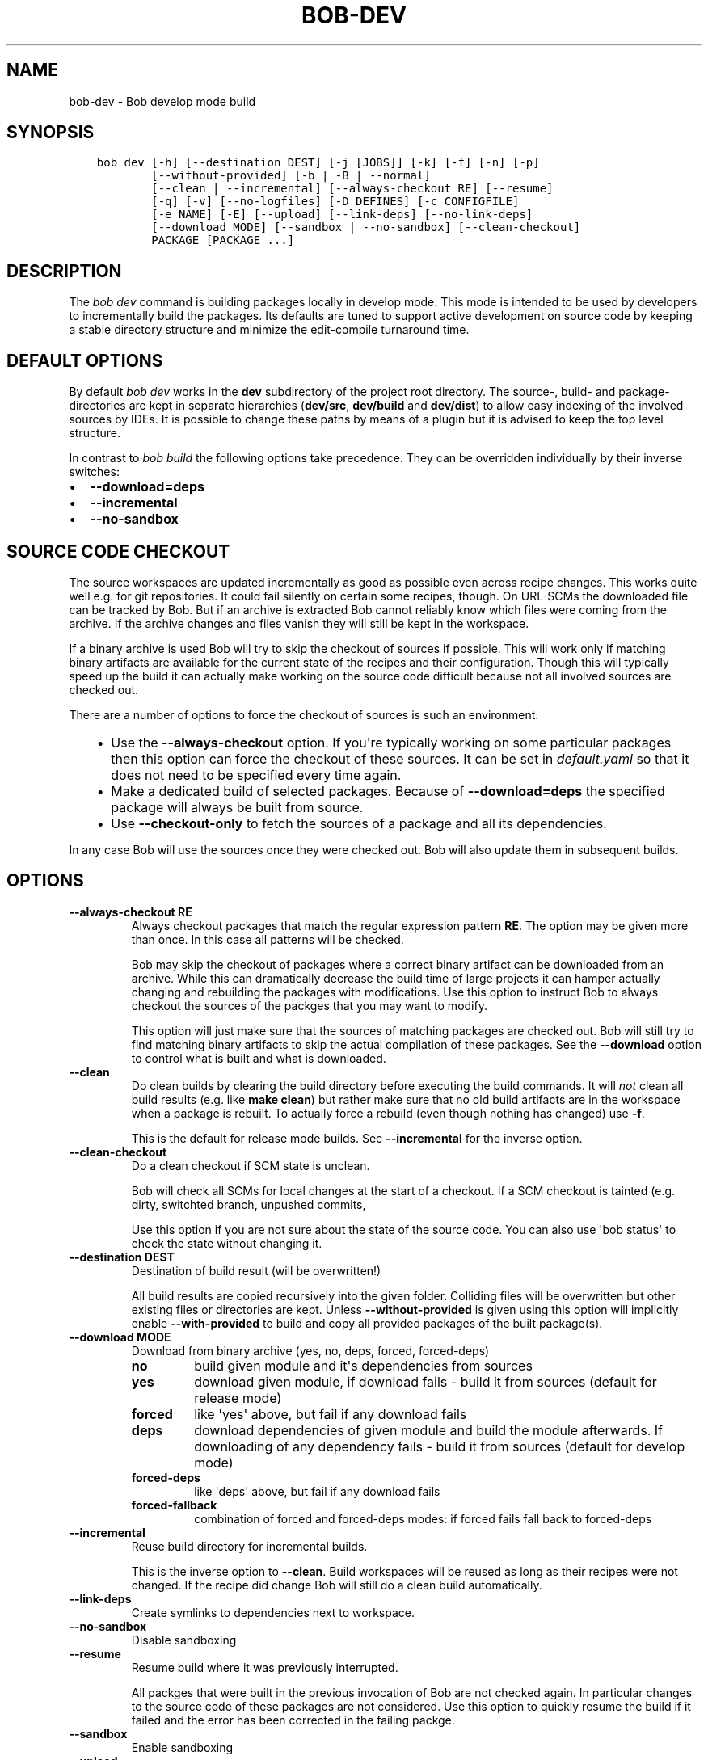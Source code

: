 .\" Man page generated from reStructuredText.
.
.TH "BOB-DEV" "1" "May 29, 2019" "0.15.1" "Bob"
.SH NAME
bob-dev \- Bob develop mode build
.
.nr rst2man-indent-level 0
.
.de1 rstReportMargin
\\$1 \\n[an-margin]
level \\n[rst2man-indent-level]
level margin: \\n[rst2man-indent\\n[rst2man-indent-level]]
-
\\n[rst2man-indent0]
\\n[rst2man-indent1]
\\n[rst2man-indent2]
..
.de1 INDENT
.\" .rstReportMargin pre:
. RS \\$1
. nr rst2man-indent\\n[rst2man-indent-level] \\n[an-margin]
. nr rst2man-indent-level +1
.\" .rstReportMargin post:
..
.de UNINDENT
. RE
.\" indent \\n[an-margin]
.\" old: \\n[rst2man-indent\\n[rst2man-indent-level]]
.nr rst2man-indent-level -1
.\" new: \\n[rst2man-indent\\n[rst2man-indent-level]]
.in \\n[rst2man-indent\\n[rst2man-indent-level]]u
..
.SH SYNOPSIS
.INDENT 0.0
.INDENT 3.5
.sp
.nf
.ft C
bob dev [\-h] [\-\-destination DEST] [\-j [JOBS]] [\-k] [\-f] [\-n] [\-p]
        [\-\-without\-provided] [\-b | \-B | \-\-normal]
        [\-\-clean | \-\-incremental] [\-\-always\-checkout RE] [\-\-resume]
        [\-q] [\-v] [\-\-no\-logfiles] [\-D DEFINES] [\-c CONFIGFILE]
        [\-e NAME] [\-E] [\-\-upload] [\-\-link\-deps] [\-\-no\-link\-deps]
        [\-\-download MODE] [\-\-sandbox | \-\-no\-sandbox] [\-\-clean\-checkout]
        PACKAGE [PACKAGE ...]
.ft P
.fi
.UNINDENT
.UNINDENT
.SH DESCRIPTION
.sp
The \fIbob dev\fP command is building packages locally in develop mode. This mode
is intended to be used by developers to incrementally build the packages. Its
defaults are tuned to support active development on source code by keeping a
stable directory structure and minimize the edit\-compile turnaround time.
.SH DEFAULT OPTIONS
.sp
By default \fIbob dev\fP works in the \fBdev\fP subdirectory of the project root
directory. The source\-, build\- and package\-directories are kept in separate
hierarchies (\fBdev/src\fP, \fBdev/build\fP and \fBdev/dist\fP) to allow easy
indexing of the involved sources by IDEs. It is possible to change these paths
by means of a plugin but it is advised to keep the top level structure.
.sp
In contrast to \fIbob build\fP the following options take precedence. They can be
overridden individually by their inverse switches:
.INDENT 0.0
.IP \(bu 2
\fB\-\-download=deps\fP
.IP \(bu 2
\fB\-\-incremental\fP
.IP \(bu 2
\fB\-\-no\-sandbox\fP
.UNINDENT
.SH SOURCE CODE CHECKOUT
.sp
The source workspaces are updated incrementally as good as possible even across
recipe changes. This works quite well e.g. for git repositories. It could fail
silently on certain some recipes, though. On URL\-SCMs the downloaded file can
be tracked by Bob. But if an archive is extracted Bob cannot reliably know
which files were coming from the archive. If the archive changes and files
vanish they will still be kept in the workspace.
.sp
If a binary archive is used Bob will try to skip the checkout of sources if
possible. This will work only if matching binary artifacts are available for
the current state of the recipes and their configuration. Though this will
typically speed up the build it can actually make working on the source code
difficult because not all involved sources are checked out.
.sp
There are a number of options to force the checkout of sources is such an
environment:
.INDENT 0.0
.INDENT 3.5
.INDENT 0.0
.IP \(bu 2
Use the \fB\-\-always\-checkout\fP option. If you\(aqre typically working on some
particular packages then this option can force the checkout of these
sources. It can be set in \fIdefault.yaml\fP so that it does not need to be
specified every time again.
.IP \(bu 2
Make a dedicated build of selected packages. Because of \fB\-\-download=deps\fP
the specified package will always be built from source.
.IP \(bu 2
Use \fB\-\-checkout\-only\fP to fetch the sources of a package and all its
dependencies.
.UNINDENT
.UNINDENT
.UNINDENT
.sp
In any case Bob will use the sources once they were checked out. Bob will also
update them in subsequent builds.
.SH OPTIONS
.INDENT 0.0
.TP
.B \fB\-\-always\-checkout RE\fP
Always checkout packages that match the regular expression pattern \fBRE\fP\&.
The option may be given more than once. In this case all patterns will be
checked.
.sp
Bob may skip the checkout of packages where a correct binary artifact can
be downloaded from an archive. While this can dramatically decrease the
build time of large projects it can hamper actually changing and rebuilding
the packages with modifications. Use this option to instruct Bob to always
checkout the sources of the packges that you may want to modify.
.sp
This option will just make sure that the sources of matching packages are
checked out. Bob will still try to find matching binary artifacts to skip
the actual compilation of these packages. See the \fB\-\-download\fP option
to control what is built and what is downloaded.
.TP
.B \fB\-\-clean\fP
Do clean builds by clearing the build directory before executing the build
commands. It will \fInot\fP clean all build results (e.g. like \fBmake clean\fP)
but rather make sure that no old build artifacts are in the workspace when
a package is rebuilt. To actually force a rebuild (even though nothing has
changed) use \fB\-f\fP\&.
.sp
This is the default for release mode builds. See \fB\-\-incremental\fP for the
inverse option.
.TP
.B \fB\-\-clean\-checkout\fP
Do a clean checkout if SCM state is unclean.
.sp
Bob will check all SCMs for local changes at the start of a checkout. If a
SCM checkout is tainted (e.g. dirty, switchted branch, unpushed commits,
...) Bob will move it into the attic and do a fresh checkout.
.sp
Use this option if you are not sure about the state of the source code. You
can also use \(aqbob status\(aq to check the state
without changing it.
.TP
.B \fB\-\-destination DEST\fP
Destination of build result (will be overwritten!)
.sp
All build results are copied recursively into the given folder. Colliding
files will be overwritten but other existing files or directories are kept.
Unless \fB\-\-without\-provided\fP is given using this option will implicitly
enable \fB\-\-with\-provided\fP to build and copy all provided packages of the
built package(s).
.TP
.B \fB\-\-download MODE\fP
Download from binary archive (yes, no, deps, forced, forced\-deps)
.INDENT 7.0
.TP
.B no
build given module and it\(aqs dependencies from sources
.TP
.B yes
download given module, if download fails \- build it from sources
(default for release mode)
.TP
.B forced
like \(aqyes\(aq above, but fail if any download fails
.TP
.B deps
download dependencies of given module and build the module
afterwards. If downloading of any dependency fails \- build it
from sources (default for develop mode)
.TP
.B forced\-deps
like \(aqdeps\(aq above, but fail if any download fails
.TP
.B forced\-fallback
combination of forced and forced\-deps modes: if forced fails fall back to
forced\-deps
.UNINDENT
.TP
.B \fB\-\-incremental\fP
Reuse build directory for incremental builds.
.sp
This is the inverse option to \fB\-\-clean\fP\&. Build workspaces will be reused
as long as their recipes were not changed. If the recipe did change Bob
will still do a clean build automatically.
.TP
.B \fB\-\-link\-deps\fP
Create symlinks to dependencies next to workspace.
.TP
.B \fB\-\-no\-sandbox\fP
Disable sandboxing
.TP
.B \fB\-\-resume\fP
Resume build where it was previously interrupted.
.sp
All packges that were built in the previous invocation of Bob are not
checked again. In particular changes to the source code of these packages
are not considered. Use this option to quickly resume the build if it
failed and the error has been corrected in the failing packge.
.TP
.B \fB\-\-sandbox\fP
Enable sandboxing
.TP
.B \fB\-\-upload\fP
Upload to binary archive
.TP
.B \fB\-B, \-\-checkout\-only\fP
Don\(aqt build, just check out sources
.TP
.B \fB\-D DEFINES\fP
Override default environment variable
.TP
.B \fB\-E\fP
Preserve whole environment.
.sp
Normally only variables configured in the whitelist are passed unchanged
from the environment. With this option all environment variables that are
set while invoking Bob are kept. Use with care as this might affect some
packages whose recipes are not robust.
.TP
.B \fB\-b, \-\-build\-only\fP
Don\(aqt checkout, just build and package
.sp
If the sources of a package that needs to be built are missing then Bob
will still check them out. This option just prevents updates of existing
source workspaces.
.TP
.B \fB\-c CONFIGFILE\fP
Use additional configuration file.
.sp
The \fB\&.yaml\fP suffix is appended automatically and the configuration file
is searched relative to the project root directory unless an absolute path
is given. Bob will parse these user configuration files after
\fIdefault.yaml\fP\&. They are using the same schema.
.sp
This option can be given multiple times. The files will be parsed in the
order as they appeared on the command line.
.TP
.B \fB\-e NAME\fP
Preserve environment variable.
.sp
Unless \fB\-E\fP this allows the fine grained addition of single environment
variables to the whitelist.
.TP
.B \fB\-f, \-\-force\fP
Force execution of all build steps.
.sp
Usually Bob decides if a build step or any of its input has changed and
will skip the execution of it if this is not the case. With this option Bob
not use that optimization and will execute all build steps.
.TP
.B \fB\-j, \-\-jobs\fP
Specifies the number of jobs to run simultaneously.
.sp
Any checkout/build/package step that needs to be executed are counted as a
job. Downloads and uploads of binary artifacts are separate jobs too. If a
job fails the other currently running jobs are still finished before Bob
returns. No new jobs are scheduled, though, unless the \fB\-k\fP option is
given (see below).
.sp
If the \-j option is given without an argument, Bob will run as many jobs as
there are processors on the machine.
.TP
.B \fB\-k, \-\-keep\-going\fP
Continue  as much as possible after an error.
.sp
While the package that failed to build and all the packages that depend on
it cannot be built either, the other dependencies are still processed.
Normally Bob stops on the first error that is encountered.
.TP
.B \fB\-n, \-\-no\-deps\fP
Don\(aqt build dependencies.
.sp
Only builds the package that was given on the command line. Bob will not
check if the dependencies of that package are available and if they are
up\-to\-date.
.TP
.B \fB\-\-no\-link\-deps\fP
Do not create symlinks to dependencies next to workspace.
.TP
.B \fB\-\-no\-logfiles\fP
Don\(aqt write a logfile. Without this bob is creating a logfile in the
current workspace. Because of the pipe\-usage many tools like gcc,
ls, git detect they are not running on a tty and disable output
coloring. Disable the logfile generation to get the colored output
back.
.TP
.B \fB\-p, \-\-with\-provided\fP
Build provided dependencies too. In combination with \fB\-\-destination\fP this
is the default. In any other case \fB\-\-without\-provided\fP is default.
.TP
.B \fB\-q, \-\-quiet\fP
Decrease verbosity (may be specified multiple times)
.TP
.B \fB\-v, \-\-verbose\fP
Increase verbosity (may be specified multiple times)
.TP
.B \fB\-\-without\-provided\fP
Build just the named packages without their provided dependencies. This is
the default unless the \fB\-\-destination\fP option is given too.
.UNINDENT
.SH SEE ALSO
.sp
bobpaths(7) bob\-status(1)
.SH AUTHOR
Jan Klötzke
.SH COPYRIGHT
2016, TechniSat Digital GmbH
.\" Generated by docutils manpage writer.
.
